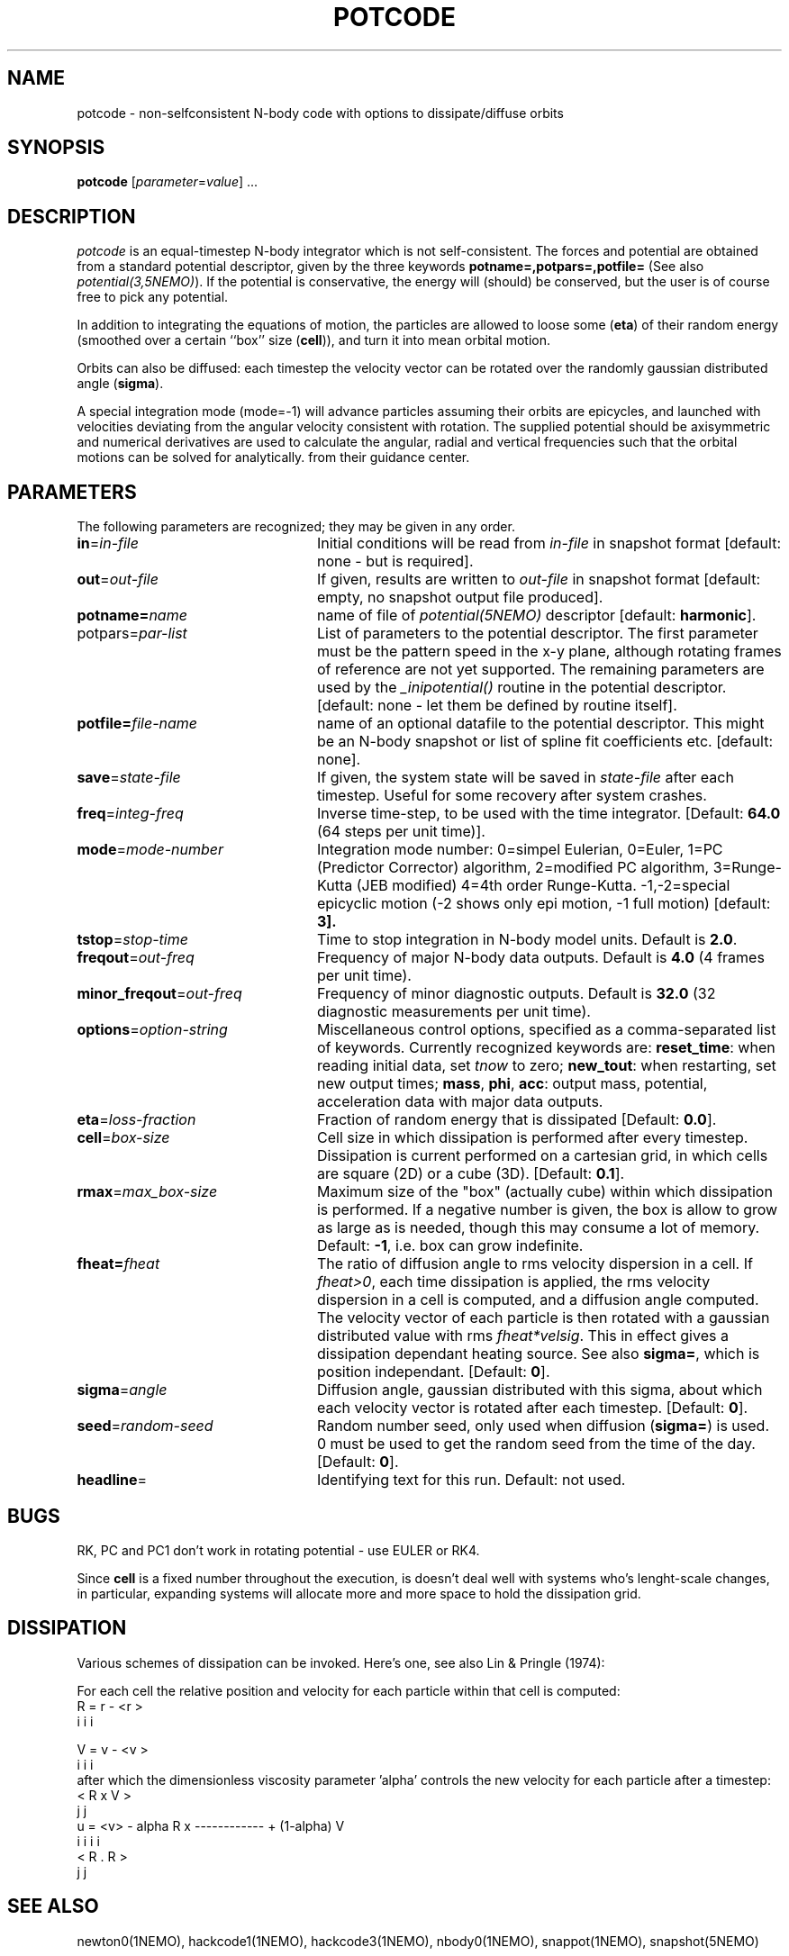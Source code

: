 .TH POTCODE 1NEMO "6 July 2003"
.SH NAME
potcode \- non-selfconsistent N-body code with options to dissipate/diffuse orbits
.SH SYNOPSIS
\fBpotcode\fP [\fIparameter\fP=\fIvalue\fP] .\|.\|.
.SH DESCRIPTION
\fIpotcode\fP is an equal-timestep N-body integrator which is not 
self-consistent. The forces and potential are obtained from a standard
potential descriptor, given by the three keywords
\fBpotname=,potpars=,potfile=\fP (See also \fIpotential(3,5NEMO)\fP).
If the potential is conservative, the energy will (should) be conserved,
but the user is of course free to pick any potential.
.PP
In addition to integrating the equations of motion, the particles
are allowed to loose some (\fBeta\fP) of their random energy (smoothed over
a certain ``box'' size (\fBcell\fP)), and turn it into mean orbital motion. 
.PP
Orbits can also be diffused: each timestep the velocity vector 
can be rotated over the randomly gaussian distributed angle (\fBsigma\fP).
.PP
A special integration mode (mode=-1) will advance particles assuming their orbits
are epicycles, and launched with velocities deviating from the angular
velocity consistent with rotation. The supplied potential should be
axisymmetric and numerical derivatives are used to calculate the 
angular, radial and vertical frequencies such that the orbital motions can
be solved for analytically.
from their guidance center.
.SH PARAMETERS
The following parameters are recognized; they may be given in any order.
.TP 24
\fBin\fP=\fIin-file\fP
Initial conditions will be read from \fIin-file\fP in snapshot format
[default: none - but is required].
.TP
\fBout\fP=\fIout-file\fP
If given, results are written to \fIout-file\fP in snapshot format
[default: empty, no snapshot output file produced].
.TP
\fBpotname=\fP\fIname\fP
name of file of \fIpotential(5NEMO)\fP descriptor 
[default: \fBharmonic\fP].
.TP
\fPpotpars=\fIpar-list\fP
List of parameters to the potential descriptor. The first
parameter must be the pattern speed in the x-y plane,
although rotating frames of reference are not
yet supported. The remaining parameters are used by the
\fI_inipotential()\fP routine in the potential descriptor.
[default: none - let them be defined by routine itself].
.TP
\fBpotfile=\fIfile-name\fP
name of an optional datafile to the potential descriptor.
This might be an N-body snapshot or list of spline fit
coefficients etc. [default: none].
.TP
\fBsave\fP=\fIstate-file\fP
If given, the system state will be saved in \fIstate-file\fP after each
timestep. Useful for some recovery after system crashes.
.TP
\fBfreq\fP=\fIinteg-freq\fP
Inverse time-step, to be used with the time integrator.
[Default: \fB64.0\fP (64 steps per unit time)].
.TP
\fBmode\fP=\fImode-number\fP
Integration mode number: 0=simpel Eulerian, 
0=Euler, 
1=PC (Predictor Corrector) algorithm, 
2=modified PC algorithm, 
3=Runge-Kutta (JEB modified)
4=4th order Runge-Kutta.
-1,-2=special epicyclic motion (-2 shows only epi motion, -1 full motion)
[default: \fB3\fp].
.TP
\fBtstop\fP=\fIstop-time\fP
Time to stop integration in N-body model units.
Default is \fB2.0\fP.
.TP
\fBfreqout\fP=\fIout-freq\fP
Frequency of major N-body data outputs.
Default is \fB4.0\fP (4 frames per unit time).
.TP
\fBminor_freqout\fP=\fIout-freq\fP
Frequency of minor diagnostic outputs.
Default is \fB32.0\fP (32 diagnostic measurements per unit time).
.TP
\fBoptions\fP=\fIoption-string\fP
Miscellaneous control options, specified as a comma-separated list
of keywords.
Currently recognized keywords are:
\fBreset_time\fP: when reading initial data, set \fItnow\fP to zero;
\fBnew_tout\fP: when restarting, set new output times;
\fBmass\fP, \fBphi\fP, \fBacc\fP: output mass, potential,
acceleration data with major data outputs.
.TP
\fBeta\fP=\fIloss-fraction\fP
Fraction of random energy that is dissipated
[Default: \fB0.0\fP].
.TP
\fBcell\fP=\fIbox-size\fP
Cell size in which dissipation is performed after every timestep.
Dissipation is current performed on a cartesian grid, in which 
cells are square (2D) or a cube (3D).
[Default: \fB0.1\fP].
.TP
\fBrmax\fP=\fImax_box-size\fP
Maximum size of the "box" (actually cube) within which dissipation
is performed. If a negative number is given, the box is allow to grow
as large as is needed, though this may consume a lot of memory.
Default: \fB-1\fP, i.e. box can grow indefinite.
.TP
\fBfheat=\fP\fIfheat\fP
The ratio of diffusion angle to rms velocity dispersion in a cell.
If \fIfheat>0\fP, each time dissipation is applied, the rms
velocity dispersion in a cell is computed, and a diffusion angle
computed. The velocity vector of each particle is then
rotated with a gaussian distributed value with rms \fIfheat*velsig\fP.
This in effect gives a dissipation dependant heating source. See also
\fBsigma=\fP, which is position independant. [Default: \fB0\fP].
.TP
\fBsigma\fP=\fIangle\fP
Diffusion angle, gaussian distributed with this sigma, about which
each velocity vector is rotated after each timestep.
[Default: \fB0\fP].
.TP
\fBseed\fP=\fIrandom-seed\fP
Random number seed, only used when diffusion (\fBsigma=\fP) is used.
0 must be used to get the random seed from the time of the day.
[Default: \fB0\fP].
.TP
\fBheadline\fP=
Identifying text for this run. Default: not used.
.SH BUGS
RK, PC and PC1 don't work in rotating potential - use EULER or RK4.
.PP
Since \fBcell\fP is a fixed number throughout the execution,
is doesn't deal well with systems who's lenght-scale changes,
in particular, expanding systems will allocate more and more
space to hold the dissipation grid.
.SH DISSIPATION
Various schemes of dissipation can be invoked. Here's one, see
also Lin & Pringle (1974):
.PP
For each cell the relative position and velocity for each particle
within that cell is computed:
.nf
        R   =  r  - <r >
         i      i     i

        V   =  v  - <v >
         i      i     i
.fi
after which the dimensionless viscosity parameter 'alpha' controls
the new velocity for each particle after a timestep:
.nf
                                 < R  x  V >
                                    j     j
        u  =  <v>  - alpha  R  x ------------   +  (1-alpha) V
         i      i            i                                i
                                 < R  .  R >
                                    j     j  
.fi
.SH SEE ALSO
newton0(1NEMO), hackcode1(1NEMO), hackcode3(1NEMO), nbody0(1NEMO), snappot(1NEMO), snapshot(5NEMO)
.SH AUTHOR
Peter Teuben
.SH UPDATE HISTORY
.ta +1i +4i
.nf
5-feb-89	V1.0 written  	PJT
3-apr-90	V2.0 new potential(5), renamed keywords	PJT
9-jun-92	V3.0 rotating pattern are now allowed - made rk4	PJT
17-jun-92	V3.1 fix energy conservation in 'dissipation'	PJT
19-jun-92	V3.2 added diffusion	PJT
6-oct-92	V4.0 added rmax=, made options= same as hackcode1	PJT
24-oct-92	V4.1 added fheat=        	PJT
5-mar-03	V5.0 added mode=-1 to "integrate" orbits numerically on epicyclic orbits	PJT
6-jul-03	(V5.1) compute guiding center	PJT/RPO
.fi
